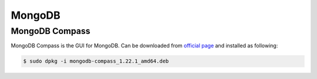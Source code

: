 MongoDB
=======

MongoDB Compass
---------------

MongoDB Compass is the GUI for MongoDB. Can be downloaded from `official page <https://www.mongodb.com/try/download/compass>`__
and installed as following:

.. code-block:: bash

    $ sudo dpkg -i mongodb-compass_1.22.1_amd64.deb
